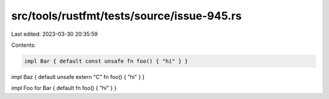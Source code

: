 src/tools/rustfmt/tests/source/issue-945.rs
===========================================

Last edited: 2023-03-30 20:35:59

Contents:

.. code-block:: rs

    impl Bar { default const unsafe fn foo() { "hi" } }

impl Baz { default unsafe extern "C" fn foo() { "hi" } }

impl Foo for Bar { default fn foo() { "hi" } }


